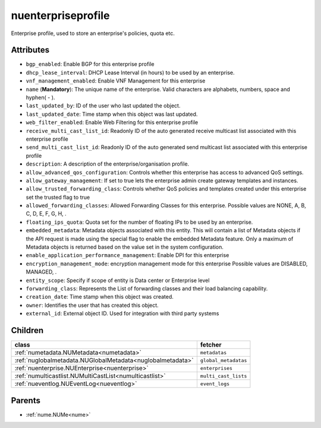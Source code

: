 .. _nuenterpriseprofile:

nuenterpriseprofile
===========================================

.. class:: nuenterpriseprofile.NUEnterpriseProfile(bambou.nurest_object.NUMetaRESTObject,):

Enterprise profile, used to store an enterprise's policies, quota etc.


Attributes
----------


- ``bgp_enabled``: Enable BGP for this enterprise profile

- ``dhcp_lease_interval``: DHCP Lease Interval (in hours) to be used by an enterprise.

- ``vnf_management_enabled``: Enable VNF Management for this enterprise

- ``name`` (**Mandatory**): The unique name of the enterprise. Valid characters are alphabets, numbers, space and hyphen( - ).

- ``last_updated_by``: ID of the user who last updated the object.

- ``last_updated_date``: Time stamp when this object was last updated.

- ``web_filter_enabled``: Enable Web Filtering for this enterprise profile

- ``receive_multi_cast_list_id``: Readonly ID of the auto generated receive multicast list associated with this enterprise profile

- ``send_multi_cast_list_id``: Readonly ID of the auto generated send multicast list associated with this enterprise profile

- ``description``: A description of the enterprise/organisation profile.

- ``allow_advanced_qos_configuration``: Controls whether this enterprise has access to advanced QoS settings.

- ``allow_gateway_management``: If set to true lets the enterprise admin create gateway templates and instances.

- ``allow_trusted_forwarding_class``: Controls whether QoS policies and templates created under this enterprise set the trusted flag to true

- ``allowed_forwarding_classes``: Allowed Forwarding Classes for this enterprise. Possible values are NONE, A, B, C, D, E, F, G, H, .

- ``floating_ips_quota``: Quota set for the number of floating IPs to be used by an enterprise.

- ``embedded_metadata``: Metadata objects associated with this entity. This will contain a list of Metadata objects if the API request is made using the special flag to enable the embedded Metadata feature. Only a maximum of Metadata objects is returned based on the value set in the system configuration.

- ``enable_application_performance_management``: Enable DPI for this enterprise

- ``encryption_management_mode``: encryption management mode for this enterprise Possible values are DISABLED, MANAGED, .

- ``entity_scope``: Specify if scope of entity is Data center or Enterprise level

- ``forwarding_class``: Represents the List of forwarding classes and their load balancing capability.

- ``creation_date``: Time stamp when this object was created.

- ``owner``: Identifies the user that has created this object.

- ``external_id``: External object ID. Used for integration with third party systems




Children
--------

================================================================================================================================================               ==========================================================================================
**class**                                                                                                                                                      **fetcher**

:ref:`numetadata.NUMetadata<numetadata>`                                                                                                                         ``metadatas`` 
:ref:`nuglobalmetadata.NUGlobalMetadata<nuglobalmetadata>`                                                                                                       ``global_metadatas`` 
:ref:`nuenterprise.NUEnterprise<nuenterprise>`                                                                                                                   ``enterprises`` 
:ref:`numulticastlist.NUMultiCastList<numulticastlist>`                                                                                                          ``multi_cast_lists`` 
:ref:`nueventlog.NUEventLog<nueventlog>`                                                                                                                         ``event_logs`` 
================================================================================================================================================               ==========================================================================================



Parents
--------


- :ref:`nume.NUMe<nume>`

